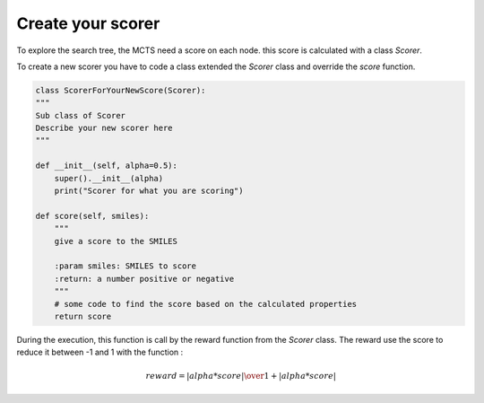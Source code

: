 Create your scorer
==================

To explore the search tree, the MCTS need a score on each node. this score is calculated with a class *Scorer*.


To create a new scorer you have to code a class extended the *Scorer* class and override the *score* function.

.. code-block:: python

    class ScorerForYourNewScore(Scorer):
    """
    Sub class of Scorer
    Describe your new scorer here
    """

    def __init__(self, alpha=0.5):
        super().__init__(alpha)
        print("Scorer for what you are scoring")

    def score(self, smiles):
        """
        give a score to the SMILES

        :param smiles: SMILES to score
        :return: a number positive or negative
        """
        # some code to find the score based on the calculated properties
        return score

During the execution, this function is call by the reward function from the *Scorer* class.
The reward use the score to reduce it between -1 and 1 with the function :

.. math::

    reward = { | alpha * score | \over 1 + | alpha * score |}

